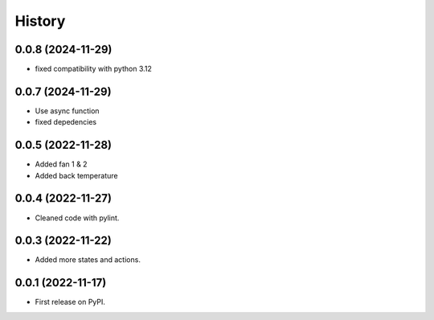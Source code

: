 =======
History
=======
0.0.8 (2024-11-29)
------------------

* fixed compatibility with python 3.12

0.0.7 (2024-11-29)
------------------

* Use async function
* fixed depedencies

0.0.5 (2022-11-28)
------------------

* Added fan 1 & 2
* Added back temperature

0.0.4 (2022-11-27)
------------------

* Cleaned code with pylint.

0.0.3 (2022-11-22)
------------------

* Added more states and actions.

0.0.1 (2022-11-17)
------------------

* First release on PyPI.
